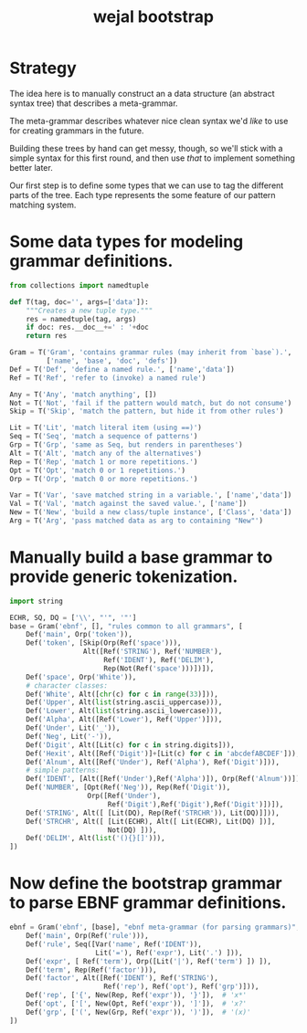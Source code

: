 #+title: wejal bootstrap


* Strategy
:PROPERTIES:
:TS:       <2015-01-18 10:25AM>
:ID:       nrogjy71jqg0
:END:

The idea here is to manually construct an a data structure (an abstract syntax tree) that describes a meta-grammar.

The meta-grammar describes whatever nice clean syntax we'd /like/ to use for creating grammars in the future.

Building these trees by hand can get messy, though, so we'll stick with a simple syntax for this first round, and then use /that/ to implement something better later.

Our first step is to define some types that we can use to tag the different parts of the tree. Each type represents the some feature of our pattern matching system.

* Some data types for modeling grammar definitions.
:PROPERTIES:
:TS:       <2015-01-18 07:56AM>
:ID:       9906u111jqg0
:END:
#+begin_src python :session :results none
  from collections import namedtuple

  def T(tag, doc='', args=['data']):
      """Creates a new tuple type."""
      res = namedtuple(tag, args)
      if doc: res.__doc__+=' : '+doc
      return res

  Gram = T('Gram', 'contains grammar rules (may inherit from `base`).',
           ['name', 'base', 'doc', 'defs'])
  Def = T('Def', 'define a named rule.', ['name','data'])
  Ref = T('Ref', 'refer to (invoke) a named rule')

  Any = T('Any', 'match anything', [])
  Not = T('Not', 'fail if the pattern would match, but do not consume')
  Skip = T('Skip', 'match the pattern, but hide it from other rules')

  Lit = T('Lit', 'match literal item (using ==)')
  Seq = T('Seq', 'match a sequence of patterns')
  Grp = T('Grp', 'same as Seq, but renders in parentheses')
  Alt = T('Alt', 'match any of the alternatives')
  Rep = T('Rep', 'match 1 or more repetitions.')
  Opt = T('Opt', 'match 0 or 1 repetitions.')
  Orp = T('Orp', 'match 0 or more repetitions.')

  Var = T('Var', 'save matched string in a variable.', ['name','data'])
  Val = T('Val', 'match against the saved value.', ['name'])
  New = T('New', 'build a new class/tuple instance', ['Class', 'data'])
  Arg = T('Arg', 'pass matched data as arg to containing "New"')

#+end_src

* Manually build a base grammar to provide generic tokenization.
:PROPERTIES:
:TS:       <2015-01-18 10:10AM>
:ID:       9d0f2971jqg0
:END:
#+begin_src python :session :results none
  import string
#+end_src
#+begin_src python :session :results none
  ECHR, SQ, DQ = ['\\', "'", '"']
  base = Gram('ebnf', [], "rules common to all grammars", [
      Def('main', Orp('token')),
      Def('token', [Skip(Orp(Ref('space'))),
                    Alt([Ref('STRING'), Ref('NUMBER'),
                         Ref('IDENT'), Ref('DELIM'),
                         Rep(Not(Ref('space')))])]),
      Def('space', Orp('White')),
      # character classes:
      Def('White', Alt([chr(c) for c in range(33)])),
      Def('Upper', Alt(list(string.ascii_uppercase))),
      Def('Lower', Alt(list(string.ascii_lowercase))),
      Def('Alpha', Alt([Ref('Lower'), Ref('Upper')])),
      Def('Under', Lit('_')),
      Def('Neg', Lit('-')),
      Def('Digit', Alt([Lit(c) for c in string.digits])),
      Def('Hexit', Alt([Ref('Digit')]+[Lit(c) for c in 'abcdefABCDEF'])),
      Def('Alnum', Alt([Ref('Under'), Ref('Alpha'), Ref('Digit')])),
      # simple patterns:
      Def('IDENT', [Alt([Ref('Under'),Ref('Alpha')]), Orp(Ref('Alnum'))]),
      Def('NUMBER', [Opt(Ref('Neg')), Rep(Ref('Digit')),
                     Orp([Ref('Under'),
                          Ref('Digit'),Ref('Digit'),Ref('Digit')])]),
      Def('STRING', Alt([ [Lit(DQ), Rep(Ref('STRCHR')), Lit(DQ)]])),
      Def('STRCHR', Alt([ [Lit(ECHR), Alt([ Lit(ECHR), Lit(DQ) ])],
                          Not(DQ) ])),
      Def('DELIM', Alt(list('(){}[]'))),
  ])
#+end_src

* Now define the bootstrap grammar to parse EBNF grammar definitions.
:PROPERTIES:
:TS:       <2015-01-18 08:27AM>
:ID:       7o9j7i21jqg0
:END:

#+begin_src python :session :results none
  ebnf = Gram('ebnf', [base], "ebnf meta-grammar (for parsing grammars)", [
      Def('main', Orp(Ref('rule'))),
      Def('rule', Seq([Var('name', Ref('IDENT')),
                       Lit('='), Ref('expr'), Lit('.') ])),
      Def('expr', [ Ref('term'), Orp([Lit('|'), Ref('term') ]) ]),
      Def('term', Rep(Ref('factor'))),
      Def('factor', Alt([Ref('IDENT'), Ref('STRING'),
                         Ref('rep'), Ref('opt'), Ref('grp')])),
      Def('rep', ['{', New(Rep, Ref('expr')), '}']),  # 'x*'
      Def('opt', ['[', New(Opt, Ref('expr')), ']']),  # 'x?'
      Def('grp', ['(', New(Grp, Ref('expr')), ')']),  # '(x)'
  ])
#+end_src

